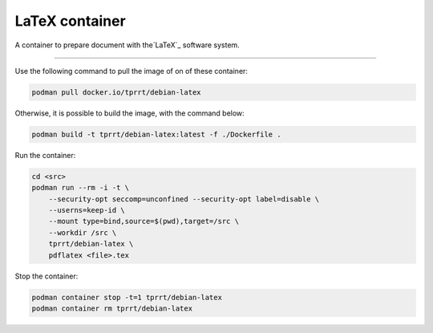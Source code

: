 ===============
LaTeX container
===============

A container to prepare document with the`LaTeX`_ software system.

----

Use the following command to pull the image of on of these container:

.. code-block:: bash

    podman pull docker.io/tprrt/debian-latex


Otherwise, it is possible to build the image, with the command below:

.. code-block:: bash

    podman build -t tprrt/debian-latex:latest -f ./Dockerfile .


Run the container:

.. code-block:: bash

    cd <src>
    podman run --rm -i -t \
        --security-opt seccomp=unconfined --security-opt label=disable \
        --userns=keep-id \
        --mount type=bind,source=$(pwd),target=/src \
        --workdir /src \
        tprrt/debian-latex \
        pdflatex <file>.tex


Stop the container:

.. code-block:: bash

    podman container stop -t=1 tprrt/debian-latex
    podman container rm tprrt/debian-latex


.. _LaTeX: https://www.latex-project.org/
